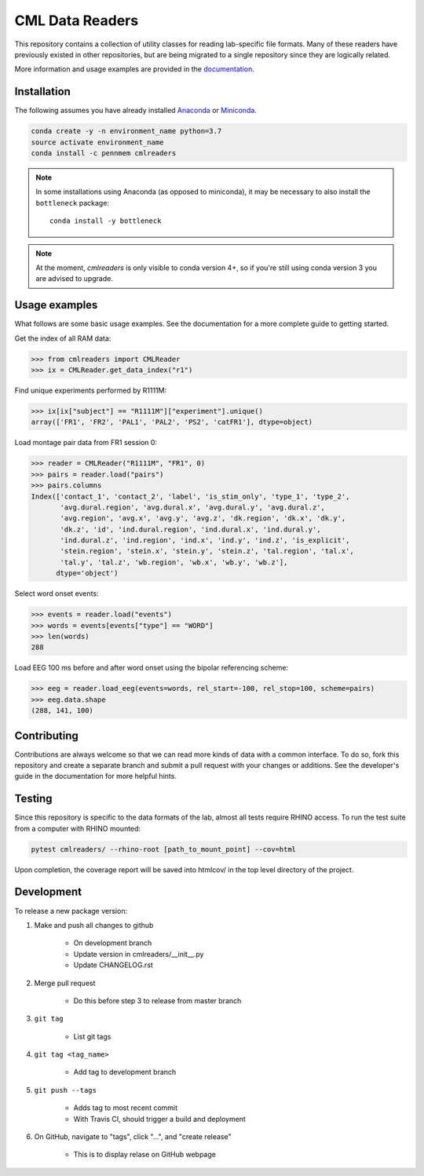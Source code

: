 CML Data Readers
================

.. image:: https://travis-ci.com/pennmem/cmlreaders.svg?branch=master
    :target: https://travis-ci.com/pennmem/cmlreaders

.. image:: https://codecov.io/gh/pennmem/cmlreaders/branch/master/graph/badge.svg
   :target: https://codecov.io/gh/pennmem/cmlreaders

.. image:: https://img.shields.io/badge/docs-here-brightgreen.svg
   :target: https://pennmem.github.io/cmlreaders/html/index.html
   :alt: docs

.. image:: https://img.shields.io/conda/v/pennmem/cmlreaders.svg
    :alt: Conda
    :target: https://anaconda.org/pennmem/cmlreaders

This repository contains a collection of utility classes for reading
lab-specific file formats. Many of these readers have previously existed in
other repositories, but are being migrated to a single repository since they
are logically related.

More information and usage examples are provided in the documentation_.

.. _documentation: https://pennmem.github.io/cmlreaders/html/index.html


Installation
------------

The following assumes you have already installed Anaconda_ or Miniconda_.

.. _Anaconda: https://www.anaconda.com/distribution/
.. _Miniconda: https://conda.io/miniconda.html

.. code-block:: shell-session

    conda create -y -n environment_name python=3.7
    source activate environment_name
    conda install -c pennmem cmlreaders

.. note::

    In some installations using Anaconda (as opposed to miniconda), it may be
    necessary to also install the ``bottleneck`` package::

        conda install -y bottleneck
        
.. note::
    At the moment, `cmlreaders` is only visible to conda version 4+, 
    so if you're still using conda version 3 you are advised to upgrade.


Usage examples
--------------

What follows are some basic usage examples. See the documentation for a more
complete guide to getting started.

Get the index of all RAM data:

.. code-block:: python

    >>> from cmlreaders import CMLReader
    >>> ix = CMLReader.get_data_index("r1")

Find unique experiments performed by R1111M:

.. code-block:: python

    >>> ix[ix["subject"] == "R1111M"]["experiment"].unique()
    array(['FR1', 'FR2', 'PAL1', 'PAL2', 'PS2', 'catFR1'], dtype=object)

Load montage pair data from FR1 session 0:

.. code-block:: python

    >>> reader = CMLReader("R1111M", "FR1", 0)
    >>> pairs = reader.load("pairs")
    >>> pairs.columns
    Index(['contact_1', 'contact_2', 'label', 'is_stim_only', 'type_1', 'type_2',
           'avg.dural.region', 'avg.dural.x', 'avg.dural.y', 'avg.dural.z',
           'avg.region', 'avg.x', 'avg.y', 'avg.z', 'dk.region', 'dk.x', 'dk.y',
           'dk.z', 'id', 'ind.dural.region', 'ind.dural.x', 'ind.dural.y',
           'ind.dural.z', 'ind.region', 'ind.x', 'ind.y', 'ind.z', 'is_explicit',
           'stein.region', 'stein.x', 'stein.y', 'stein.z', 'tal.region', 'tal.x',
           'tal.y', 'tal.z', 'wb.region', 'wb.x', 'wb.y', 'wb.z'],
          dtype='object')


Select word onset events:

.. code-block:: python

    >>> events = reader.load("events")
    >>> words = events[events["type"] == "WORD"]
    >>> len(words)
    288

Load EEG 100 ms before and after word onset using the bipolar referencing
scheme:

.. code-block:: python

    >>> eeg = reader.load_eeg(events=words, rel_start=-100, rel_stop=100, scheme=pairs)
    >>> eeg.data.shape
    (288, 141, 100)


Contributing
------------

Contributions are always welcome so that we can read more kinds of data with a
common interface. To do so, fork this repository and create a separate branch
and submit a pull request with your changes or additions. See the developer's
guide in the documentation for more helpful hints.


Testing
-------

Since this repository is specific to the data formats of the lab, almost all
tests require RHINO access. To run the test suite from a computer with RHINO
mounted:

.. code-block:: shell-session

    pytest cmlreaders/ --rhino-root [path_to_mount_point] --cov=html

Upon completion, the coverage report will be saved into htmlcov/ in the top
level directory of the project.


Development
-----------

To release a new package version:

1. Make and push all changes to github

    - On development branch
    - Update version in cmlreaders/__init__.py
    - Update CHANGELOG.rst

2. Merge pull request
    
    - Do this before step 3 to release from master branch

3. ``git tag``

    - List git tags

4. ``git tag <tag_name>``

    - Add tag to development branch

5. ``git push --tags``

    - Adds tag to most recent commit
    - With Travis CI, should trigger a build and deployment

6. On GitHub, navigate to "tags", click "...", and "create release"

    - This is to display relase on GitHub webpage

